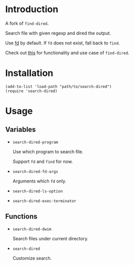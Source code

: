 * Introduction

A fork of ~find-dired~.

Search file with given regexp and dired the output.

Use [[https://github.com/sharkdp/fd][fd]] by default. If ~fd~ does not exist, fall back to ~find~.

Check out [[https://www.masteringemacs.org/article/working-multiple-files-dired][this]] for functionality and use case of ~find-dired~.

* Installation

#+begin_src elisp
  (add-to-list 'load-path "path/to/search-dired")
  (require 'search-dired)
#+end_src

* Usage
** Variables
- ~search-dired-program~

  Use which program to search file.

  Support ~fd~ and ~find~ for now.

- ~search-dired-fd-args~

  Arguments which ~fd~ only.

- ~search-dired-ls-option~
- ~search-dired-exec-terminator~

** Functions

- ~search-dired-dwim~

  Search files under current directory.

- ~search-dired~

  Customize search.

